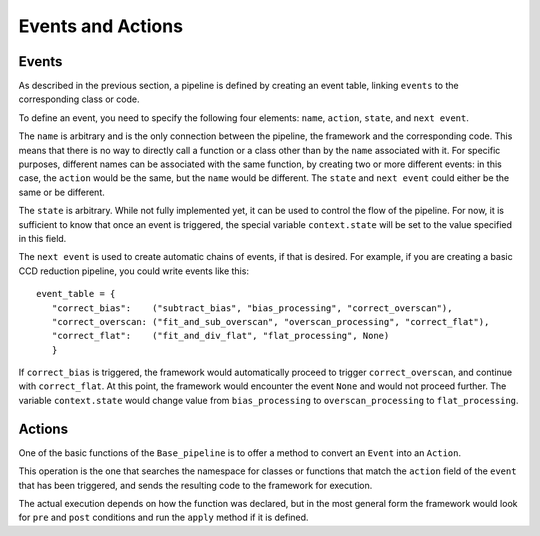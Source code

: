 Events and Actions
==================

Events
^^^^^^

As described in the previous section, a pipeline is defined by creating an event table, linking ``events`` to
the corresponding class or code.

To define an event, you need to specify the following four elements: ``name``, ``action``, ``state``, and
``next event``.

The ``name`` is arbitrary and is the only connection between the pipeline, the framework and the corresponding
code. This means that there is no way to directly call a function or a class other than by the ``name``
associated with it. For specific purposes, different names can be associated with the same function, by
creating two or more different events: in this case, the ``action`` would be the same, but the ``name`` would be
different. The ``state`` and ``next event`` could either be the same or be different.

The ``state`` is arbitrary. While not fully implemented yet, it can be used to control the flow of the
pipeline. For now, it is sufficient to know that once an event is triggered, the special variable ``context.state``
will be set to the value specified in this field.

The ``next event`` is used to create automatic chains of events, if that is desired. For example,
if you are creating a basic CCD reduction pipeline, you could write events like this::

 event_table = {
    "correct_bias":    ("subtract_bias", "bias_processing", "correct_overscan"),
    "correct_overscan: ("fit_and_sub_overscan", "overscan_processing", "correct_flat"),
    "correct_flat":    ("fit_and_div_flat", "flat_processing", None)
    }

If ``correct_bias`` is triggered, the framework would automatically proceed to trigger ``correct_overscan``,
and continue with ``correct_flat``. At this point, the framework would encounter the event ``None`` and
would not proceed further.
The variable ``context.state`` would change value from ``bias_processing`` to ``overscan_processing`` to
``flat_processing``.

Actions
^^^^^^^

One of the basic functions of the ``Base_pipeline`` is to offer a method to convert an ``Event`` into
an ``Action``.

This operation is the one that searches the namespace for classes or functions that match the ``action``
field of the ``event`` that has been triggered, and sends the resulting code to the framework for execution.

The actual execution depends on how the function was declared, but in the most general form the framework
would look for ``pre`` and ``post`` conditions and run the ``apply`` method if it is defined.



